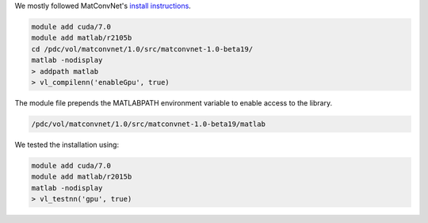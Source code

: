 We mostly followed MatConvNet's  `install instructions <http://www.vlfeat.org/matconvnet/install/>`_.

.. code-block:: bash
	
	module add cuda/7.0
	module add matlab/r2105b
	cd /pdc/vol/matconvnet/1.0/src/matconvnet-1.0-beta19/
	matlab -nodisplay
	> addpath matlab
	> vl_compilenn('enableGpu', true)
	
The module file prepends the MATLABPATH environment variable to enable access to the library.

.. code-block:: bash

	/pdc/vol/matconvnet/1.0/src/matconvnet-1.0-beta19/matlab

We tested the installation using:

.. code-block:: bash

        module add cuda/7.0
	module add matlab/r2015b
	matlab -nodisplay
	> vl_testnn('gpu', true)
